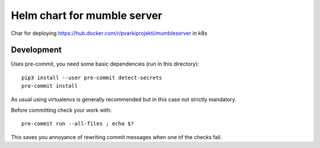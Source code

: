 ============================
Helm chart for mumble server
============================

Char for deploying https://hub.docker.com/r/pvarkiprojekti/mumbleserver in k8s

Development
^^^^^^^^^^^

Uses pre-commit, you need some basic dependencies (run in this directory)::

    pip3 install --user pre-commit detect-secrets
    pre-commit install

As usual using virtualenvs is generally recommended but in this case not strictly mandatory.

Before committing check your work with::

    pre-commit run --all-files ; echo $?

This saves you annoyance of rewriting commit messages when one of the checks fail.
